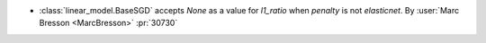 - :class:`linear_model.BaseSGD` accepts `None` as a value for `l1_ratio`
  when `penalty` is not `elasticnet`.
  By :user:`Marc Bresson <MarcBresson>` :pr:`30730`
